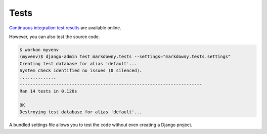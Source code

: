.. _tests:

Tests
*****

`Continuous integration test results <https://app.travis-ci.com/github/richardcornish/django-markdowny>`_ are available online.

However, you can also test the source code.

.. code-block:: bash

   $ workon myvenv
   (myvenv)$ django-admin test markdowny.tests --settings="markdowny.tests.settings"
   Creating test database for alias 'default'...
   System check identified no issues (0 silenced).
   ..............
   ----------------------------------------------------------------------
   Ran 14 tests in 0.120s
   
   OK
   Destroying test database for alias 'default'...

A bundled settings file allows you to test the code without even creating a Django project.
